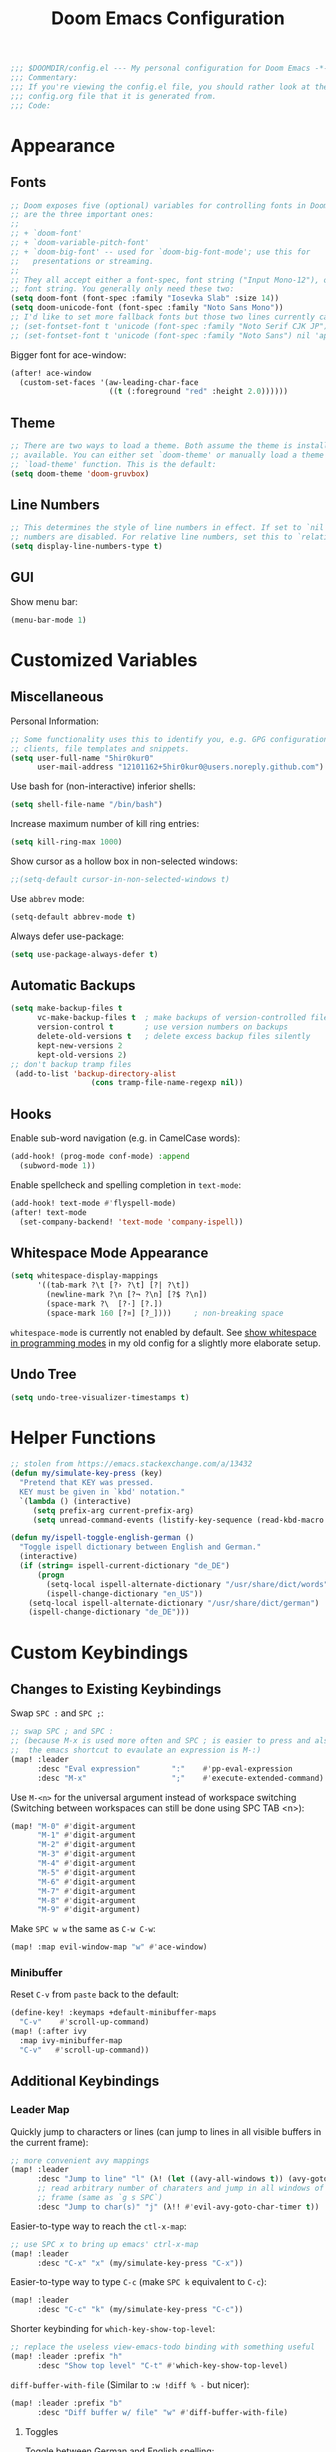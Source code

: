 #+BEGIN_SRC emacs-lisp
;;; $DOOMDIR/config.el --- My personal configuration for Doom Emacs -*- lexical-binding: nil; -*-
;;; Commentary:
;;; If you're viewing the config.el file, you should rather look at the
;;; config.org file that it is generated from.
;;; Code:
#+END_SRC

#+TITLE: Doom Emacs Configuration
#+PROPERTY: header-args :tangle yes :comments org

* Appearance
** Fonts
#+BEGIN_SRC emacs-lisp
;; Doom exposes five (optional) variables for controlling fonts in Doom. Here
;; are the three important ones:
;;
;; + `doom-font'
;; + `doom-variable-pitch-font'
;; + `doom-big-font' -- used for `doom-big-font-mode'; use this for
;;   presentations or streaming.
;;
;; They all accept either a font-spec, font string ("Input Mono-12"), or xlfd
;; font string. You generally only need these two:
(setq doom-font (font-spec :family "Iosevka Slab" :size 14))
(setq doom-unicode-font (font-spec :family "Noto Sans Mono"))
;; I'd like to set more fallback fonts but those two lines currently cause emacs to segfault...
;; (set-fontset-font t 'unicode (font-spec :family "Noto Serif CJK JP") nil 'append)
;; (set-fontset-font t 'unicode (font-spec :family "Noto Sans") nil 'append)
#+END_SRC
Bigger font for ace-window:
#+BEGIN_SRC emacs-lisp
(after! ace-window
  (custom-set-faces '(aw-leading-char-face
                      ((t (:foreground "red" :height 2.0))))))
#+END_SRC
** Theme
#+BEGIN_SRC emacs-lisp
;; There are two ways to load a theme. Both assume the theme is installed and
;; available. You can either set `doom-theme' or manually load a theme with the
;; `load-theme' function. This is the default:
(setq doom-theme 'doom-gruvbox)
#+END_SRC
** Line Numbers
#+BEGIN_SRC emacs-lisp
;; This determines the style of line numbers in effect. If set to `nil', line
;; numbers are disabled. For relative line numbers, set this to `relative'.
(setq display-line-numbers-type t)
#+END_SRC
** GUI
Show menu bar:
#+BEGIN_SRC emacs-lisp
(menu-bar-mode 1)
#+END_SRC
* Customized Variables
** Miscellaneous
Personal Information:
#+BEGIN_SRC emacs-lisp
;; Some functionality uses this to identify you, e.g. GPG configuration, email
;; clients, file templates and snippets.
(setq user-full-name "5hir0kur0"
      user-mail-address "12101162+5hir0kur0@users.noreply.github.com")
#+END_SRC
Use bash for (non-interactive) inferior shells:
#+BEGIN_SRC emacs-lisp
(setq shell-file-name "/bin/bash")
#+END_SRC
Increase maximum number of kill ring entries:
#+BEGIN_SRC emacs-lisp
(setq kill-ring-max 1000)
#+END_SRC
Show cursor as a hollow box in non-selected windows:
#+BEGIN_SRC emacs-lisp
;;(setq-default cursor-in-non-selected-windows t)
#+END_SRC
Use ~abbrev~ mode:
#+BEGIN_SRC emacs-lisp
(setq-default abbrev-mode t)
#+END_SRC
Always defer use-package:
#+BEGIN_SRC emacs-lisp
 (setq use-package-always-defer t)
#+END_SRC
** Automatic Backups
#+BEGIN_SRC emacs-lisp
(setq make-backup-files t
      vc-make-backup-files t  ; make backups of version-controlled files
      version-control t       ; use version numbers on backups
      delete-old-versions t   ; delete excess backup files silently
      kept-new-versions 2
      kept-old-versions 2)
;; don't backup tramp files
 (add-to-list 'backup-directory-alist
                  (cons tramp-file-name-regexp nil))
#+END_SRC
** Hooks
Enable sub-word navigation (e.g. in CamelCase words):
#+BEGIN_SRC emacs-lisp
(add-hook! (prog-mode conf-mode) :append
  (subword-mode 1))
#+END_SRC
Enable spellcheck and spelling completion in ~text-mode~:
#+BEGIN_SRC emacs-lisp
(add-hook! text-mode #'flyspell-mode)
(after! text-mode
  (set-company-backend! 'text-mode 'company-ispell))
#+END_SRC
** Whitespace Mode Appearance
#+BEGIN_SRC emacs-lisp
(setq whitespace-display-mappings
      '((tab-mark ?\t [?› ?\t] [?| ?\t])
        (newline-mark ?\n [?¬ ?\n] [?$ ?\n])
        (space-mark ?\  [?·] [?.])
        (space-mark 160 [?¤] [?_])))     ; non-breaking space
#+END_SRC
~whitespace-mode~ is currently not enabled by default.
See [[file:~/code/dots/emacs/.emacs.d/config.org::*show whitespace in programming modes][show whitespace in programming modes]] in my old config for a slightly more
elaborate setup.
** Undo Tree
#+BEGIN_SRC emacs-lisp
(setq undo-tree-visualizer-timestamps t)
#+END_SRC
* Helper Functions
#+BEGIN_SRC emacs-lisp
;; stolen from https://emacs.stackexchange.com/a/13432
(defun my/simulate-key-press (key)
  "Pretend that KEY was pressed.
  KEY must be given in `kbd' notation."
  `(lambda () (interactive)
     (setq prefix-arg current-prefix-arg)
     (setq unread-command-events (listify-key-sequence (read-kbd-macro ,key)))))

(defun my/ispell-toggle-english-german ()
  "Toggle ispell dictionary between English and German."
  (interactive)
  (if (string= ispell-current-dictionary "de_DE")
      (progn
        (setq-local ispell-alternate-dictionary "/usr/share/dict/words")
        (ispell-change-dictionary "en_US"))
    (setq-local ispell-alternate-dictionary "/usr/share/dict/german")
    (ispell-change-dictionary "de_DE")))
#+END_SRC
* Custom Keybindings
** Changes to Existing Keybindings
Swap =SPC := and =SPC ;=:
#+BEGIN_SRC emacs-lisp
;; swap SPC ; and SPC :
;; (because M-x is used more often and SPC ; is easier to press and also because
;;  the emacs shortcut to evaulate an expression is M-:)
(map! :leader
      :desc "Eval expression"       ":"    #'pp-eval-expression
      :desc "M-x"                   ";"    #'execute-extended-command)
#+END_SRC
Use =M-<n>= for the universal argument instead of workspace switching
(Switching between workspaces can still be done using SPC TAB <n>):
#+BEGIN_SRC emacs-lisp
(map! "M-0" #'digit-argument
      "M-1" #'digit-argument
      "M-2" #'digit-argument
      "M-3" #'digit-argument
      "M-4" #'digit-argument
      "M-5" #'digit-argument
      "M-6" #'digit-argument
      "M-7" #'digit-argument
      "M-8" #'digit-argument
      "M-9" #'digit-argument)
#+END_SRC
Make =SPC w w= the same as =C-w C-w=:
#+BEGIN_SRC emacs-lisp
(map! :map evil-window-map "w" #'ace-window)
#+END_SRC
*** Minibuffer
Reset =C-v= from ~paste~ back to the default:
#+BEGIN_SRC emacs-lisp
(define-key! :keymaps +default-minibuffer-maps
  "C-v"    #'scroll-up-command)
(map! (:after ivy
  :map ivy-minibuffer-map
  "C-v"   #'scroll-up-command))
#+END_SRC
** Additional Keybindings
*** Leader Map
Quickly jump to characters or lines (can jump to lines in all visible buffers in the current frame):
#+BEGIN_SRC emacs-lisp
;; more convenient avy mappings
(map! :leader
      :desc "Jump to line" "l" (λ! (let ((avy-all-windows t)) (avy-goto-line)))
      ;; read arbitrary number of charaters and jump in all windows of current
      ;; frame (same as `g s SPC`)
      :desc "Jump to char(s)" "j" (λ!! #'evil-avy-goto-char-timer t))
#+END_SRC
Easier-to-type way to reach the ~ctl-x-map~:
#+BEGIN_SRC emacs-lisp
;; use SPC x to bring up emacs' ctrl-x-map
(map! :leader
      :desc "C-x" "x" (my/simulate-key-press "C-x"))
#+END_SRC
Easier-to-type way to type =C-c= (make =SPC k= equivalent to =C-c=):
#+BEGIN_SRC emacs-lisp
(map! :leader
      :desc "C-c" "k" (my/simulate-key-press "C-c"))
#+END_SRC
Shorter keybinding for ~which-key-show-top-level~:
#+BEGIN_SRC emacs-lisp
;; replace the useless view-emacs-todo binding with something useful
(map! :leader :prefix "h"
      :desc "Show top level" "C-t" #'which-key-show-top-level)
#+END_SRC
~diff-buffer-with-file~ (Similar to =:w !diff % -= but nicer):
#+BEGIN_SRC emacs-lisp
(map! :leader :prefix "b"
      :desc "Diff buffer w/ file" "w" #'diff-buffer-with-file)
#+END_SRC
**** Toggles
Toggle between German and English spelling:
#+BEGIN_SRC emacs-lisp
(map! :leader :prefix "t"
      :desc "Toggle dict. (de_DE, en_US)" "D" #'my/ispell-toggle-english-german)
#+END_SRC
Toggle menu bar:
#+BEGIN_SRC emacs-lisp
(map! :leader :prefix "t"
      :desc "Toggle menu bar" "m" #'menu-bar-mode)
#+END_SRC
*** Global
Use =M-i= like =^= in VIM:
#+BEGIN_SRC emacs-lisp
(map! :desc "To first non-blank char" "M-i" #'back-to-indentation)
#+END_SRC
Use =M-o= (previously ~facemenu-keymap~) for cycling through the deletion of
whitespace (similar to what =C-x C-o= (~delete-blank-lines~) does for blank lines):
#+BEGIN_SRC emacs-lisp
(map! :desc "Cycle spacing" "M-o" (lambda (arg) (interactive "p") (cycle-spacing arg nil 'fast)))
#+END_SRC
Note that that keymap contains two (potentially) useful bindings: ~center-line~
and ~center-paragraph~. However, I don't use those often enough to warrant
binding them to a keychord.

Change font size using mouse wheel:
#+BEGIN_SRC emacs-lisp
(map! "<C-mouse-4>" #'text-scale-increase)
(map! "<C-mouse-5>" #'text-scale-decrease)
(map! "<C-S-mouse-4>" #'doom/increase-font-size)
(map! "<C-S-mouse-5>" #'doom/decrease-font-size)
#+END_SRC
**** For S-Expressions
#+BEGIN_SRC emacs-lisp
(map! :desc "Backward kill sexp" "C-M-<backspace>" #'backward-kill-sexp)
#+END_SRC
Smartparens:
#+BEGIN_SRC emacs-lisp
(map! :map smartparens-mode-map
      ;; "C-M-f"           #'sp-forward-sexp
      ;; "C-M-b"           #'sp-backward-sexp
      ;; "C-M-d"           #'sp-down-sexp
      ;; "C-M-u"           #'sp-backward-up-sexp
      "C-M-a"           #'sp-beginning-of-sexp
      "C-M-e"           #'sp-end-of-sexp
      ;; "C-M-n"           #'sp-next-sexp
      ;; "C-M-p"           #'sp-previous-sexp
      ;; "C-M-k"           #'sp-kill-sexp
      ;; "C-M-<backspace>" #'sp-backward-kill-sexp
      ;; "C-M-t"           #'sp-transpose-sexp
      "M-s M-u"         #'sp-backward-unwrap-sexp ; TODO which of these bindings do I like best?
      "M-s M-r"         #'sp-rewrap-sexp
      "M-U"             #'sp-backward-unwrap-sexp
      "M-R"             #'sp-rewrap-sexp
      "M-]"             #'sp-forward-slurp-sexp
      "M-s M-["         #'sp-backward-slurp-sexp
      "M-["             #'sp-forward-barf-sexp
      "M-s M-]"         #'sp-backward-barf-sexp)
#+END_SRC
*** ~indent-rigidly-map~
More VIM-like keybindings for ~indent-rigidly~ (Can be activated with =C-x TAB=):
#+BEGIN_SRC emacs-lisp
(map! :map indent-rigidly-map
   "H"         #'indent-rigidly-left
   "L"         #'indent-rigidly-right
   "h"         #'indent-rigidly-left-to-tab-stop
   "S-TAB"     #'indent-rigidly-left-to-tab-stop
   "<backtab>" #'indent-rigidly-left-to-tab-stop
   "l"         #'indent-rigidly-right-to-tab-stop
   "TAB"       #'indent-rigidly-right-to-tab-stop
   "<tab>"     #'indent-rigidly-right-to-tab-stop)
#+END_SRC
It's probably best to use Evil's own indentation commands though (=<=, =>=, ===,
etc.).
* Org Mode
#+BEGIN_SRC emacs-lisp
;; If you use `org' and don't want your org files in the default location below,
;; change `org-directory'. It must be set before org loads!
(setq org-directory "~/docs/orgs"
      +org-capture-journal-file "llog.org"
      +org-capture-todo-file "todo.org"
      +org-capture-notes-file "ever.org")
#+END_SRC
Emacs Lisp Template:
#+BEGIN_SRC emacs-lisp
;;(after! org
;;  (add-to-list 'org-structure-template-alist '("el" . "src emacs-lisp"))
;;  (require 'org-tempo))
#+END_SRC
** Mouse Support
Enable left-clicking on the bullets to cycle visibility and context menu:
#+BEGIN_SRC emacs-lisp
(after! org (require 'org-mouse))
#+END_SRC
* Language-Specific Configuration
** Rust
#+BEGIN_SRC emacs-lisp
(setq rustic-lsp-server 'rust-analyzer)
#+END_SRC
** LaTeX / TeX
#+BEGIN_SRC emacs-lisp
(setq +latex-viewers '(zathura pdf-tools okular evince))

;; (add-hook! TeX-mode :append
;;   (run-with-idle-timer 0 nil #'TeX-fold-buffer))
(add-hook! TeX-mode :append (TeX-fold-buffer))

(after! tex-fold
  (setq LaTeX-fold-math-spec-list
        (append '(("O" ("bigO"))
                  ("ℕ" ("IN"))
                  ("ℝ" ("IR"))
                  ("ℤ" ("IZ"))
                  ("⇒" ("implies"))
                  ("¬" ("lnot"))
                  ("≠" ("ne"))
                  ("∧" ("land"))
                  ("∨" ("lor")))
                LaTeX-fold-math-spec-list)))
#+END_SRC
** Elisp
#+BEGIN_SRC emacs-lisp
(set-pretty-symbols! 'emacs-lisp-mode :null "nil")
#+END_SRC
* Additional Packages
Configure additional packages here (there are none so far).
See [[file:packages.el][packages.el]].
